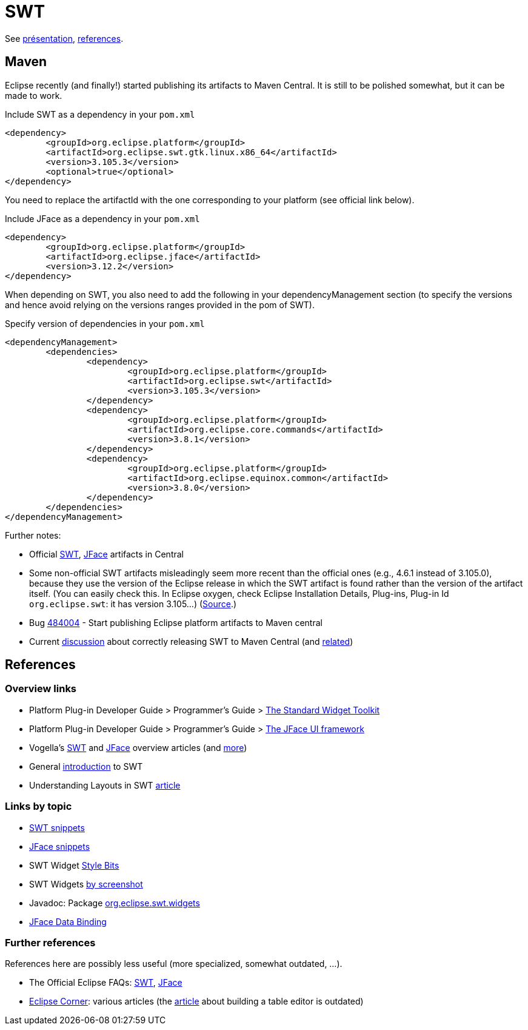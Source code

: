 = SWT

See https://github.com/oliviercailloux/java-course/raw/master/SWT/Pr%C3%A9sentation/presentation.pdf[présentation], https://github.com/oliviercailloux/java-course/blob/master/SWT/SWT.adoc[references].

== Maven

Eclipse recently (and finally!) started publishing its artifacts to Maven Central. It is still to be polished somewhat, but it can be made to work.

.Include SWT as a dependency in your `pom.xml`
[source,xml]
----
<dependency>
	<groupId>org.eclipse.platform</groupId>
	<artifactId>org.eclipse.swt.gtk.linux.x86_64</artifactId>
	<version>3.105.3</version>
	<optional>true</optional>
</dependency>
----

You need to replace the artifactId with the one corresponding to your platform (see official link below).

.Include JFace as a dependency in your `pom.xml`
[source,xml]
----
<dependency>
	<groupId>org.eclipse.platform</groupId>
	<artifactId>org.eclipse.jface</artifactId>
	<version>3.12.2</version>
</dependency>
----

When depending on SWT, you also need to add the following in your dependencyManagement section (to specify the versions and hence avoid relying on the versions ranges provided in the pom of SWT).

.Specify version of dependencies in your `pom.xml`
[source,xml]
----
<dependencyManagement>
	<dependencies>
		<dependency>
			<groupId>org.eclipse.platform</groupId>
			<artifactId>org.eclipse.swt</artifactId>
			<version>3.105.3</version>
		</dependency>
		<dependency>
			<groupId>org.eclipse.platform</groupId>
			<artifactId>org.eclipse.core.commands</artifactId>
			<version>3.8.1</version>
		</dependency>
		<dependency>
			<groupId>org.eclipse.platform</groupId>
			<artifactId>org.eclipse.equinox.common</artifactId>
			<version>3.8.0</version>
		</dependency>
	</dependencies>
</dependencyManagement>
----

Further notes:

* Official link:++http://search.maven.org/#search|ga|1|g:%22org.eclipse.platform%22 org.eclipse.swt++[SWT], link:++http://search.maven.org/#search|ga|1|g:%22org.eclipse.platform%22 a:%22org.eclipse.jface%22++[JFace] artifacts in Central
* Some non-official SWT artifacts misleadingly seem more recent than the official ones (e.g., 4.6.1 instead of 3.105.0), because they use the version of the Eclipse release in which the SWT artifact is found rather than the version of the artifact itself. (You can easily check this. In Eclipse oxygen, check Eclipse Installation Details, Plug-ins, Plug-in Id `org.eclipse.swt`: it has version 3.105…) (https://bugs.eclipse.org/bugs/show_bug.cgi?id=484004#c90[Source].)
* Bug https://bugs.eclipse.org/bugs/show_bug.cgi?id=484004[484004] - Start publishing Eclipse platform artifacts to Maven central 
* Current https://bugs.eclipse.org/bugs/show_bug.cgi?id=510186[discussion] about correctly releasing SWT to Maven Central (and https://bugs.eclipse.org/bugs/show_bug.cgi?id=510072[related])

== References

=== Overview links
* Platform Plug-in Developer Guide > Programmer's Guide > http://help.eclipse.org/oxygen/index.jsp?topic=/org.eclipse.platform.doc.isv/guide/swt.htm[The Standard Widget Toolkit]
* Platform Plug-in Developer Guide > Programmer's Guide > http://help.eclipse.org/oxygen/index.jsp?topic=/org.eclipse.platform.doc.isv/guide/jface.htm[The JFace UI framework]
* Vogella’s http://www.vogella.com/tutorials/SWT/article.html[SWT] and http://www.vogella.com/tutorials/EclipseJFace/article.html[JFace] overview articles (and http://www.vogella.com/tutorials/eclipse.html[more])
* General http://news.sys-con.com/node/37463[introduction] to SWT
* Understanding Layouts in SWT http://www.eclipse.org/articles/article.php?file=Article-Understanding-Layouts/index.html[article]

=== Links by topic
* http://www.eclipse.org/swt/snippets/[SWT snippets]
* http://wiki.eclipse.org/JFaceSnippets[JFace snippets]
* SWT Widget http://wiki.eclipse.org/SWT_Widget_Style_Bits[Style Bits]
* SWT Widgets http://www.eclipse.org/swt/widgets/[by screenshot]
* Javadoc: Package http://help.eclipse.org/oxygen/nftopic/org.eclipse.platform.doc.isv/reference/api/org/eclipse/swt/widgets/package-summary.html[org.eclipse.swt.widgets]
* http://wiki.eclipse.org/JFace_Data_Binding[JFace Data Binding]

=== Further references
References here are possibly less useful (more specialized, somewhat outdated, …).

* The Official Eclipse FAQs: http://wiki.eclipse.org/The_Official_Eclipse_FAQs#Standard_Widget_Toolkit_.28SWT.29[SWT], http://wiki.eclipse.org/The_Official_Eclipse_FAQs#JFace[JFace]
* https://wiki.eclipse.org/Eclipse_Corner[Eclipse Corner]: various articles (the http://www.eclipse.org/articles/Article-Table-viewer/table_viewer.html[article] about building a table editor is outdated)

